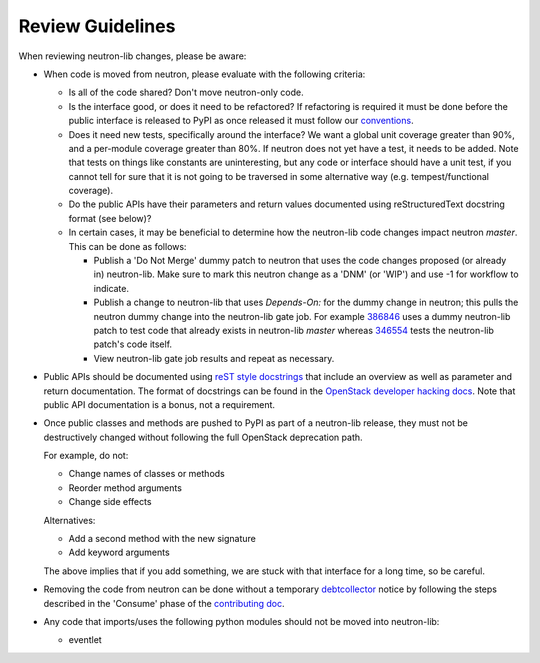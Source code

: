 =================
Review Guidelines
=================

When reviewing neutron-lib changes, please be aware:

* When code is moved from neutron, please evaluate with the following
  criteria:

  - Is all of the code shared? Don't move neutron-only code.
  - Is the interface good, or does it need to be refactored? If refactoring
    is required it must be done before the public interface is released to
    PyPI as once released it must follow our `conventions <./conventions.html>`_.
  - Does it need new tests, specifically around the interface? We want
    a global unit coverage greater than 90%, and a per-module coverage
    greater than 80%. If neutron does not yet have a test, it needs to
    be added. Note that tests on things like constants are uninteresting,
    but any code or interface should have a unit test, if you cannot
    tell for sure that it is not going to be traversed in some alternative
    way (e.g. tempest/functional coverage).
  - Do the public APIs have their parameters and return values documented
    using reStructuredText docstring format (see below)?
  - In certain cases, it may be beneficial to determine how the neutron-lib
    code changes impact neutron `master`. This can be done as follows:

    - Publish a 'Do Not Merge' dummy patch to neutron that uses the code
      changes proposed (or already in) neutron-lib. Make sure to mark this
      neutron change as a 'DNM' (or 'WIP') and use -1 for workflow to indicate.
    - Publish a change to neutron-lib that uses `Depends-On:` for the
      dummy change in neutron; this pulls the neutron dummy change into the
      neutron-lib gate job. For example
      `386846 <https://review.openstack.org/386846/>`_ uses a dummy
      neutron-lib patch to test code that already exists in neutron-lib
      `master` whereas `346554 <https://review.openstack.org/346554/13>`_
      tests the neutron-lib patch's code itself.
    - View neutron-lib gate job results and repeat as necessary.

* Public APIs should be documented using `reST style docstrings <https://www.python.org/dev/peps/pep-0287/>`_
  that include an overview as well as parameter and return documentation.
  The format of docstrings can be found in the `OpenStack developer hacking docs <http://docs.openstack.org/developer/hacking/#docstrings>`_.
  Note that public API documentation is a bonus, not a requirement.

* Once public classes and methods are pushed to PyPI as part of a neutron-lib
  release, they must not be destructively changed without following the full
  OpenStack deprecation path.

  For example, do not:

  - Change names of classes or methods
  - Reorder method arguments
  - Change side effects

  Alternatives:

  - Add a second method with the new signature
  - Add keyword arguments

  The above implies that if you add something, we are stuck with that interface
  for a long time, so be careful.

* Removing the code from neutron can be done without a temporary `debtcollector
  <http://docs.openstack.org/developer/debtcollector>`_ notice by following
  the steps described in the 'Consume' phase of the
  `contributing doc <./contributing.html>`_.

* Any code that imports/uses the following python modules should not be
  moved into neutron-lib:

  - eventlet
